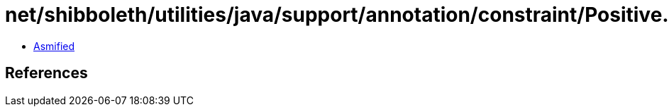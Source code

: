 = net/shibboleth/utilities/java/support/annotation/constraint/Positive.class

 - link:Positive-asmified.java[Asmified]

== References

